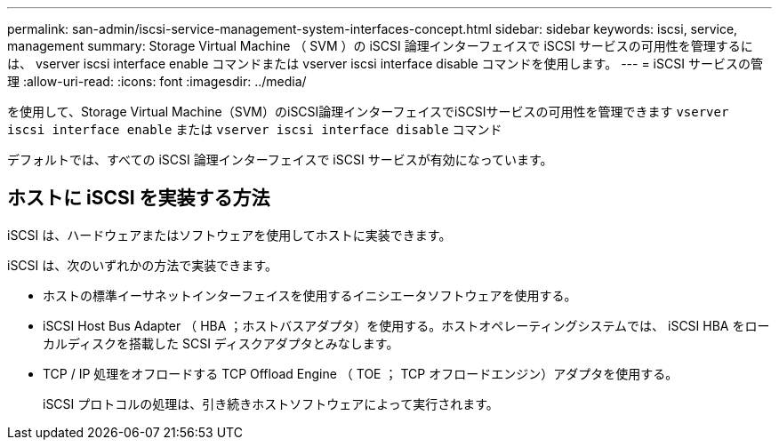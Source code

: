 ---
permalink: san-admin/iscsi-service-management-system-interfaces-concept.html 
sidebar: sidebar 
keywords: iscsi, service, management 
summary: Storage Virtual Machine （ SVM ）の iSCSI 論理インターフェイスで iSCSI サービスの可用性を管理するには、 vserver iscsi interface enable コマンドまたは vserver iscsi interface disable コマンドを使用します。 
---
= iSCSI サービスの管理
:allow-uri-read: 
:icons: font
:imagesdir: ../media/


[role="lead"]
を使用して、Storage Virtual Machine（SVM）のiSCSI論理インターフェイスでiSCSIサービスの可用性を管理できます `vserver iscsi interface enable` または `vserver iscsi interface disable` コマンド

デフォルトでは、すべての iSCSI 論理インターフェイスで iSCSI サービスが有効になっています。



== ホストに iSCSI を実装する方法

iSCSI は、ハードウェアまたはソフトウェアを使用してホストに実装できます。

iSCSI は、次のいずれかの方法で実装できます。

* ホストの標準イーサネットインターフェイスを使用するイニシエータソフトウェアを使用する。
* iSCSI Host Bus Adapter （ HBA ；ホストバスアダプタ）を使用する。ホストオペレーティングシステムでは、 iSCSI HBA をローカルディスクを搭載した SCSI ディスクアダプタとみなします。
* TCP / IP 処理をオフロードする TCP Offload Engine （ TOE ； TCP オフロードエンジン）アダプタを使用する。
+
iSCSI プロトコルの処理は、引き続きホストソフトウェアによって実行されます。


